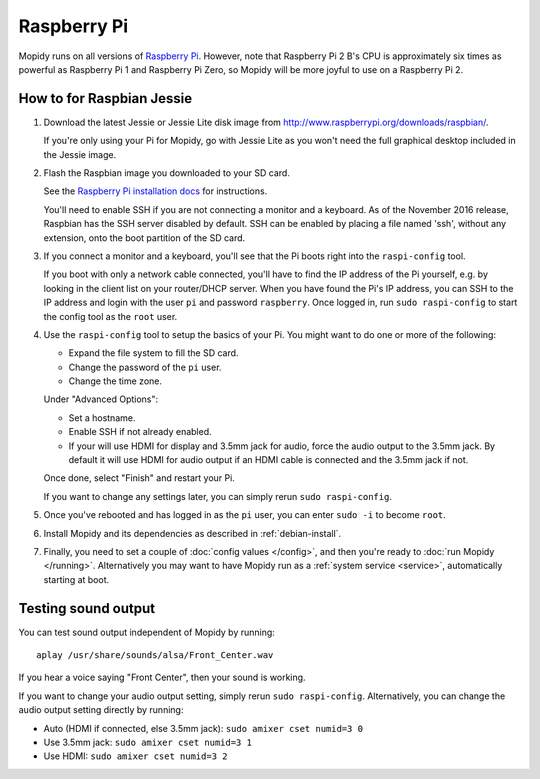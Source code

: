.. _raspberrypi-installation:

************
Raspberry Pi
************

Mopidy runs on all versions of `Raspberry Pi <https://www.raspberrypi.org/>`_.
However, note that Raspberry Pi 2 B's CPU is approximately six times as
powerful as Raspberry Pi 1 and Raspberry Pi Zero, so Mopidy will be more joyful
to use on a Raspberry Pi 2.

.. image:: raspberrypi2.jpg
    :width: 640
    :height: 363


How to for Raspbian Jessie
==========================

#. Download the latest Jessie or Jessie Lite disk image from
   http://www.raspberrypi.org/downloads/raspbian/.

   If you're only using your Pi for Mopidy, go with Jessie Lite as you won't
   need the full graphical desktop included in the Jessie image.

#. Flash the Raspbian image you downloaded to your SD card.

   See the `Raspberry Pi installation docs
   <https://www.raspberrypi.org/documentation/installation/installing-images/README.md>`_
   for instructions.

   You'll need to enable SSH if you are not connecting a monitor and a keyboard.
   As of the November 2016 release, Raspbian has the SSH server disabled by
   default. SSH can be enabled by placing a file named 'ssh', without any
   extension, onto the boot partition of the SD card.

#. If you connect a monitor and a keyboard, you'll see that the Pi boots right
   into the ``raspi-config`` tool.

   If you boot with only a network cable connected, you'll have to find the IP
   address of the Pi yourself, e.g. by looking in the client list on your
   router/DHCP server. When you have found the Pi's IP address, you can SSH to
   the IP address and login with the user ``pi`` and password ``raspberry``.
   Once logged in, run ``sudo raspi-config`` to start the config tool as the
   ``root`` user.

#. Use the ``raspi-config`` tool to setup the basics of your Pi. You might want
   to do one or more of the following:

   - Expand the file system to fill the SD card.
   - Change the password of the ``pi`` user.
   - Change the time zone.

   Under "Advanced Options":

   - Set a hostname.
   - Enable SSH if not already enabled.
   - If your will use HDMI for display and 3.5mm jack for audio, force the
     audio output to the 3.5mm jack. By default it will use HDMI for audio
     output if an HDMI cable is connected and the 3.5mm jack if not.

   Once done, select "Finish" and restart your Pi.

   If you want to change any settings later, you can simply rerun ``sudo
   raspi-config``.

#. Once you've rebooted and has logged in as the ``pi`` user, you can enter
   ``sudo -i`` to become ``root``.

#. Install Mopidy and its dependencies as described in :ref:`debian-install`.

#. Finally, you need to set a couple of :doc:`config values </config>`, and
   then you're ready to :doc:`run Mopidy </running>`. Alternatively you may
   want to have Mopidy run as a :ref:`system service <service>`, automatically
   starting at boot.


Testing sound output
====================

You can test sound output independent of Mopidy by running::

    aplay /usr/share/sounds/alsa/Front_Center.wav

If you hear a voice saying "Front Center", then your sound is working.

If you want to change your audio output setting, simply rerun ``sudo
raspi-config``. Alternatively, you can change the audio output setting
directly by running:

- Auto (HDMI if connected, else 3.5mm jack): ``sudo amixer cset numid=3 0``
- Use 3.5mm jack: ``sudo amixer cset numid=3 1``
- Use HDMI: ``sudo amixer cset numid=3 2``
